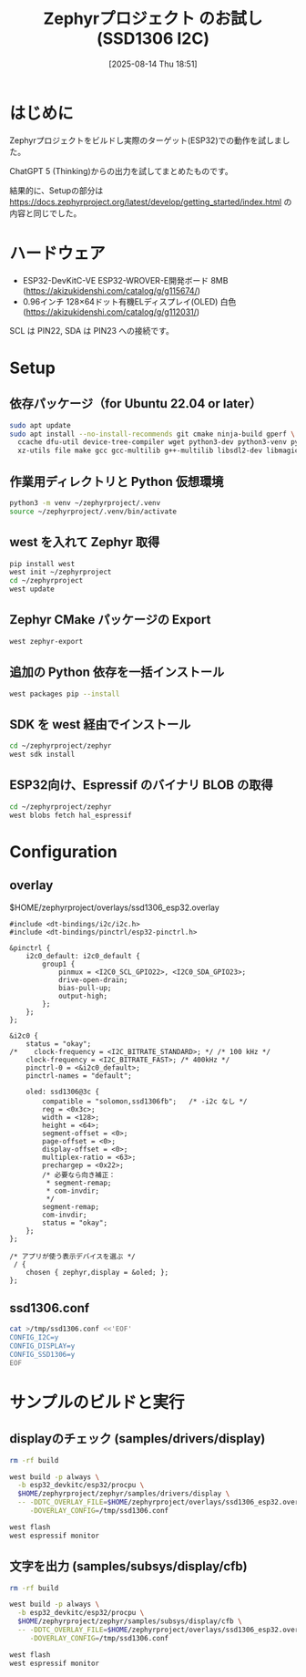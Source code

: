 #+BLOG: wurly-blog
#+POSTID: 1971
#+ORG2BLOG:
#+DATE: [2025-08-14 Thu 18:51]
#+OPTIONS: toc:nil num:nil todo:nil pri:nil tags:nil ^:nil
#+CATEGORY: Zephyr, ESP32
#+TAGS: 
#+DESCRIPTION:
#+TITLE: Zephyrプロジェクト のお試し (SSD1306 I2C)

* はじめに

Zephyrプロジェクトをビルドし実際のターゲット(ESP32)での動作を試しました。

ChatGPT 5 (Thinking)からの出力を試してまとめたものです。

結果的に、Setupの部分は https://docs.zephyrproject.org/latest/develop/getting_started/index.html の内容と同じでした。

* ハードウェア

 - ESP32-DevKitC-VE ESP32-WROVER-E開発ボード 8MB (https://akizukidenshi.com/catalog/g/g115674/)
 - 0.96インチ 128×64ドット有機ELディスプレイ(OLED) 白色 (https://akizukidenshi.com/catalog/g/g112031/)

SCL は PIN22, SDA は PIN23 への接続です。

* Setup

** 依存パッケージ（for Ubuntu 22.04 or later）

#+begin_src bash
sudo apt update
sudo apt install --no-install-recommends git cmake ninja-build gperf \
  ccache dfu-util device-tree-compiler wget python3-dev python3-venv python3-tk \
  xz-utils file make gcc gcc-multilib g++-multilib libsdl2-dev libmagic1
#+end_src

** 作業用ディレクトリと Python 仮想環境

#+begin_src bash
python3 -m venv ~/zephyrproject/.venv
source ~/zephyrproject/.venv/bin/activate
#+end_src

** west を入れて Zephyr 取得

#+begin_src bash
pip install west
west init ~/zephyrproject
cd ~/zephyrproject
west update
#+end_src

** Zephyr CMake パッケージの Export

#+begin_src bash
west zephyr-export
#+end_src

** 追加の Python 依存を一括インストール

#+begin_src bash
west packages pip --install
#+end_src

** SDK を west 経由でインストール

#+begin_src bash
cd ~/zephyrproject/zephyr
west sdk install
#+end_src

** ESP32向け、Espressif のバイナリ BLOB の取得

#+begin_src bash
cd ~/zephyrproject/zephyr
west blobs fetch hal_espressif
#+end_src

* Configuration

** overlay

$HOME/zephyrproject/overlays/ssd1306_esp32.overlay

#+begin_src
#include <dt-bindings/i2c/i2c.h>
#include <dt-bindings/pinctrl/esp32-pinctrl.h>

&pinctrl {
    i2c0_default: i2c0_default {
        group1 {
            pinmux = <I2C0_SCL_GPIO22>, <I2C0_SDA_GPIO23>;
            drive-open-drain;
            bias-pull-up;
            output-high;
        };
    };
};

&i2c0 {
    status = "okay";
/*    clock-frequency = <I2C_BITRATE_STANDARD>; */ /* 100 kHz */
    clock-frequency = <I2C_BITRATE_FAST>; /* 400kHz */
    pinctrl-0 = <&i2c0_default>;
    pinctrl-names = "default";

    oled: ssd1306@3c {
        compatible = "solomon,ssd1306fb";   /* -i2c なし */
        reg = <0x3c>;
        width = <128>;
        height = <64>;
        segment-offset = <0>;
        page-offset = <0>;
        display-offset = <0>;
        multiplex-ratio = <63>;
        prechargep = <0x22>;
        /* 必要なら向き補正：
         * segment-remap;
         * com-invdir;
         */
        segment-remap;
        com-invdir;
        status = "okay";
    };
};

/* アプリが使う表示デバイスを選ぶ */
 / {
    chosen { zephyr,display = &oled; };
};
#+end_src

** ssd1306.conf

#+begin_src bash
cat >/tmp/ssd1306.conf <<'EOF'
CONFIG_I2C=y
CONFIG_DISPLAY=y
CONFIG_SSD1306=y
EOF
#+end_src

* サンプルのビルドと実行

** displayのチェック (samples/drivers/display)

#+begin_src bash
rm -rf build

west build -p always \
  -b esp32_devkitc/esp32/procpu \
  $HOME/zephyrproject/zephyr/samples/drivers/display \
  -- -DDTC_OVERLAY_FILE=$HOME/zephyrproject/overlays/ssd1306_esp32.overlay \
     -DOVERLAY_CONFIG=/tmp/ssd1306.conf

west flash
west espressif monitor
#+end_src

** 文字を出力 (samples/subsys/display/cfb)

#+begin_src bash
rm -rf build

west build -p always \
  -b esp32_devkitc/esp32/procpu \
  $HOME/zephyrproject/zephyr/samples/subsys/display/cfb \
  -- -DDTC_OVERLAY_FILE=$HOME/zephyrproject/overlays/ssd1306_esp32.overlay \
     -DOVERLAY_CONFIG=/tmp/ssd1306.conf

west flash
west espressif monitor
#+end_src
